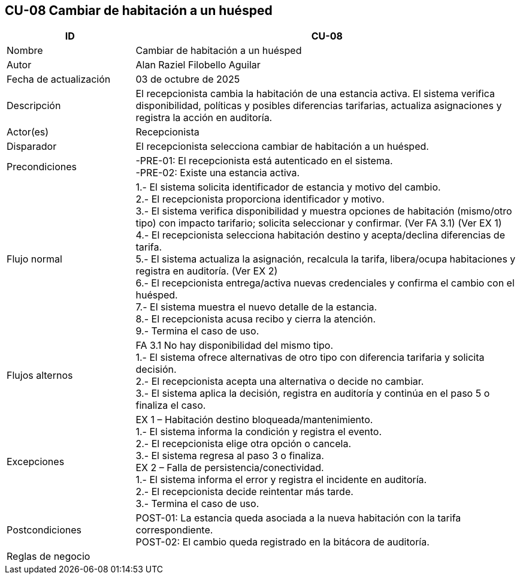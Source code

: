 == CU-08 Cambiar de habitación a un huésped
[cols="25,~",options="header"]
|===
| ID | CU-08
| Nombre | Cambiar de habitación a un huésped
| Autor | Alan Raziel Filobello Aguilar
| Fecha de actualización | 03 de octubre de 2025
| Descripción | El recepcionista cambia la habitación de una estancia activa. El sistema verifica disponibilidad, políticas y posibles diferencias tarifarias, actualiza asignaciones y registra la acción en auditoría.
| Actor(es) | Recepcionista
| Disparador | El recepcionista selecciona cambiar de habitación a un huésped.
| Precondiciones | -PRE-01: El recepcionista está autenticado en el sistema. +
-PRE-02: Existe una estancia activa.
| Flujo normal |
1.- El sistema solicita identificador de estancia y motivo del cambio. +
2.- El recepcionista proporciona identificador y motivo. +
3.- El sistema verifica disponibilidad y muestra opciones de habitación (mismo/otro tipo) con impacto tarifario; solicita seleccionar y confirmar. (Ver FA 3.1) (Ver EX 1) +
4.- El recepcionista selecciona habitación destino y acepta/declina diferencias de tarifa. +
5.- El sistema actualiza la asignación, recalcula la tarifa, libera/ocupa habitaciones y registra en auditoría. (Ver EX 2) +
6.- El recepcionista entrega/activa nuevas credenciales y confirma el cambio con el huésped. +
7.- El sistema muestra el nuevo detalle de la estancia. +
8.- El recepcionista acusa recibo y cierra la atención. +
9.- Termina el caso de uso.
| Flujos alternos |
FA 3.1 No hay disponibilidad del mismo tipo. +
1.- El sistema ofrece alternativas de otro tipo con diferencia tarifaria y solicita decisión. +
2.- El recepcionista acepta una alternativa o decide no cambiar. +
3.- El sistema aplica la decisión, registra en auditoría y continúa en el paso 5 o finaliza el caso.
| Excepciones |
EX 1 – Habitación destino bloqueada/mantenimiento. +
1.- El sistema informa la condición y registra el evento. +
2.- El recepcionista elige otra opción o cancela. +
3.- El sistema regresa al paso 3 o finaliza. +
EX 2 – Falla de persistencia/conectividad. +
1.- El sistema informa el error y registra el incidente en auditoría. +
2.- El recepcionista decide reintentar más tarde. +
3.- Termina el caso de uso.
| Postcondiciones | POST-01: La estancia queda asociada a la nueva habitación con la tarifa correspondiente. +
POST-02: El cambio queda registrado en la bitácora de auditoría.
| Reglas de negocio |
|===
